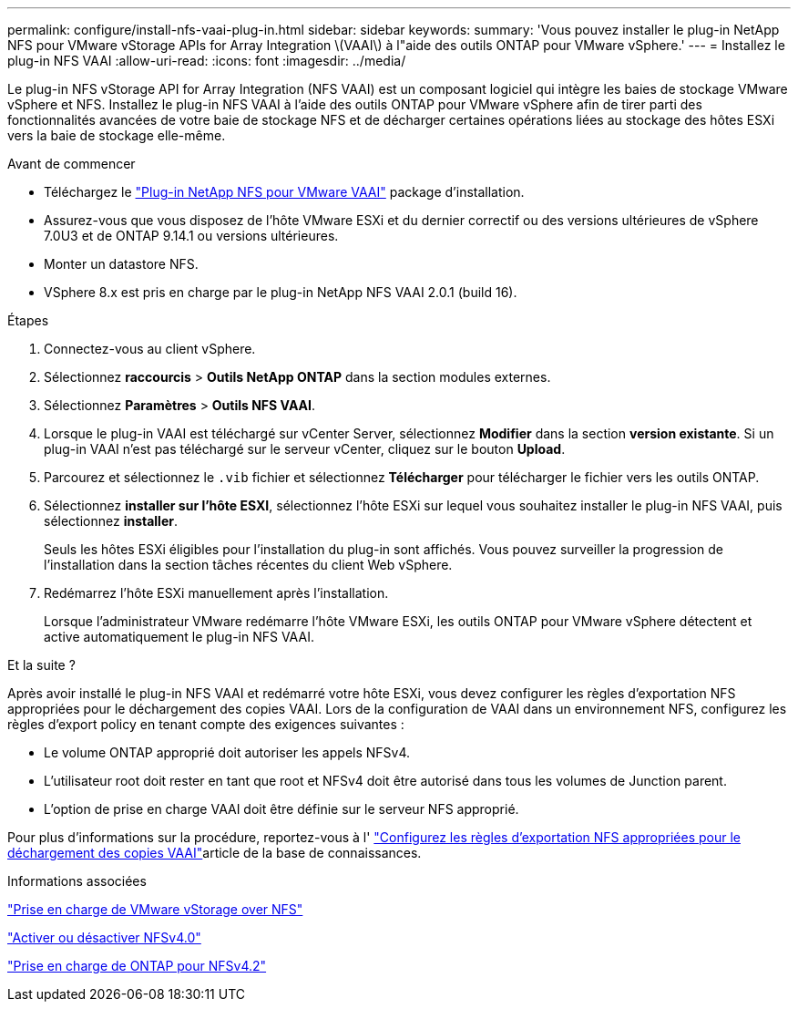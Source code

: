 ---
permalink: configure/install-nfs-vaai-plug-in.html 
sidebar: sidebar 
keywords:  
summary: 'Vous pouvez installer le plug-in NetApp NFS pour VMware vStorage APIs for Array Integration \(VAAI\) à l"aide des outils ONTAP pour VMware vSphere.' 
---
= Installez le plug-in NFS VAAI
:allow-uri-read: 
:icons: font
:imagesdir: ../media/


[role="lead"]
Le plug-in NFS vStorage API for Array Integration (NFS VAAI) est un composant logiciel qui intègre les baies de stockage VMware vSphere et NFS. Installez le plug-in NFS VAAI à l'aide des outils ONTAP pour VMware vSphere afin de tirer parti des fonctionnalités avancées de votre baie de stockage NFS et de décharger certaines opérations liées au stockage des hôtes ESXi vers la baie de stockage elle-même.

.Avant de commencer
* Téléchargez le https://mysupport.netapp.com/site/products/all/details/nfsplugin-vmware-vaai/downloads-tab["Plug-in NetApp NFS pour VMware VAAI"] package d'installation.
* Assurez-vous que vous disposez de l'hôte VMware ESXi et du dernier correctif ou des versions ultérieures de vSphere 7.0U3 et de ONTAP 9.14.1 ou versions ultérieures.
* Monter un datastore NFS.
* VSphere 8.x est pris en charge par le plug-in NetApp NFS VAAI 2.0.1 (build 16).


.Étapes
. Connectez-vous au client vSphere.
. Sélectionnez *raccourcis* > *Outils NetApp ONTAP* dans la section modules externes.
. Sélectionnez *Paramètres* > *Outils NFS VAAI*.
. Lorsque le plug-in VAAI est téléchargé sur vCenter Server, sélectionnez *Modifier* dans la section *version existante*. Si un plug-in VAAI n'est pas téléchargé sur le serveur vCenter, cliquez sur le bouton *Upload*.
. Parcourez et sélectionnez le `.vib` fichier et sélectionnez *Télécharger* pour télécharger le fichier vers les outils ONTAP.
. Sélectionnez *installer sur l'hôte ESXI*, sélectionnez l'hôte ESXi sur lequel vous souhaitez installer le plug-in NFS VAAI, puis sélectionnez *installer*.
+
Seuls les hôtes ESXi éligibles pour l'installation du plug-in sont affichés. Vous pouvez surveiller la progression de l'installation dans la section tâches récentes du client Web vSphere.

. Redémarrez l'hôte ESXi manuellement après l'installation.
+
Lorsque l'administrateur VMware redémarre l'hôte VMware ESXi, les outils ONTAP pour VMware vSphere détectent et active automatiquement le plug-in NFS VAAI.



.Et la suite ?
Après avoir installé le plug-in NFS VAAI et redémarré votre hôte ESXi, vous devez configurer les règles d'exportation NFS appropriées pour le déchargement des copies VAAI. Lors de la configuration de VAAI dans un environnement NFS, configurez les règles d'export policy en tenant compte des exigences suivantes :

* Le volume ONTAP approprié doit autoriser les appels NFSv4.
* L'utilisateur root doit rester en tant que root et NFSv4 doit être autorisé dans tous les volumes de Junction parent.
* L'option de prise en charge VAAI doit être définie sur le serveur NFS approprié.


Pour plus d'informations sur la procédure, reportez-vous à l' https://kb.netapp.com/on-prem/ontap/DM/VAAI/VAAI-KBs/Configure_the_correct_NFS_export_policies_for_VAAI_copy_offload["Configurez les règles d'exportation NFS appropriées pour le déchargement des copies VAAI"]article de la base de connaissances.

.Informations associées
https://docs.netapp.com/us-en/ontap/nfs-admin/support-vmware-vstorage-over-nfs-concept.html["Prise en charge de VMware vStorage over NFS"]

https://docs.netapp.com/us-en/ontap/nfs-admin/enable-disable-nfsv40-task.html["Activer ou désactiver NFSv4.0"]

https://docs.netapp.com/us-en/ontap/nfs-admin/ontap-support-nfsv42-concept.html#nfs-v4-2-security-labels["Prise en charge de ONTAP pour NFSv4.2"]
